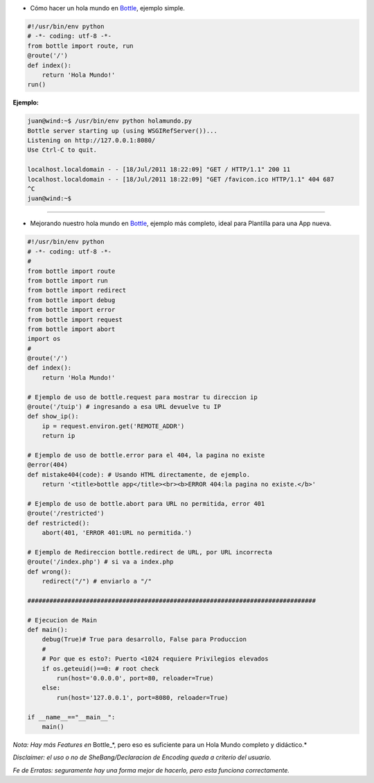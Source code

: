 .. title: Hola Mundo Bottle


* Cómo hacer un hola mundo en Bottle_, ejemplo simple.

.. code-block:: python

    #!/usr/bin/env python
    # -*- coding: utf-8 -*-
    from bottle import route, run
    @route('/')
    def index():
        return 'Hola Mundo!'
    run()


**Ejemplo:**

.. code-block:: bash

   juan@wind:~$ /usr/bin/env python holamundo.py
   Bottle server starting up (using WSGIRefServer())...
   Listening on http://127.0.0.1:8080/
   Use Ctrl-C to quit.

   localhost.localdomain - - [18/Jul/2011 18:22:09] "GET / HTTP/1.1" 200 11
   localhost.localdomain - - [18/Jul/2011 18:22:09] "GET /favicon.ico HTTP/1.1" 404 687
   ^C
   juan@wind:~$

-------------------------



* Mejorando nuestro  hola mundo en Bottle_, ejemplo más completo, ideal para Plantilla para una App nueva.

.. code-block:: python

    #!/usr/bin/env python
    # -*- coding: utf-8 -*-
    #
    from bottle import route
    from bottle import run
    from bottle import redirect
    from bottle import debug
    from bottle import error
    from bottle import request
    from bottle import abort
    import os
    #
    @route('/')
    def index():
        return 'Hola Mundo!'

    # Ejemplo de uso de bottle.request para mostrar tu direccion ip
    @route('/tuip') # ingresando a esa URL devuelve tu IP
    def show_ip():
        ip = request.environ.get('REMOTE_ADDR')
        return ip

    # Ejemplo de uso de bottle.error para el 404, la pagina no existe
    @error(404)
    def mistake404(code): # Usando HTML directamente, de ejemplo.
        return '<title>bottle app</title><br><b>ERROR 404:la pagina no existe.</b>'

    # Ejemplo de uso de bottle.abort para URL no permitida, error 401
    @route('/restricted')
    def restricted():
        abort(401, 'ERROR 401:URL no permitida.')

    # Ejemplo de Redireccion bottle.redirect de URL, por URL incorrecta
    @route('/index.php') # si va a index.php
    def wrong():
        redirect("/") # enviarlo a "/"

    ###############################################################################

    # Ejecucion de Main
    def main():
        debug(True)# True para desarrollo, False para Produccion
        #
        # Por que es esto?: Puerto <1024 requiere Privilegios elevados
        if os.geteuid()==0: # root check
            run(host='0.0.0.0', port=80, reloader=True)
        else:
            run(host='127.0.0.1', port=8080, reloader=True)

    if __name__=="__main__":
        main()


*Nota: Hay más Features en* Bottle_*, pero eso es suficiente para un Hola Mundo completo y didáctico.*

*Disclaimer: el uso o no de SheBang/Declaracion de Encoding queda a criterio del usuario.*

*Fe de Erratas: seguramente hay una forma mejor de hacerlo, pero esta funciona correctamente.*

.. ############################################################################

.. _Bottle: http://bottlepy.org

